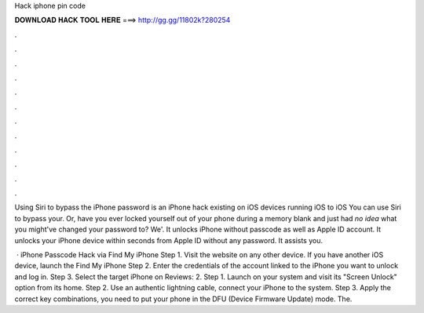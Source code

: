 Hack iphone pin code



𝐃𝐎𝐖𝐍𝐋𝐎𝐀𝐃 𝐇𝐀𝐂𝐊 𝐓𝐎𝐎𝐋 𝐇𝐄𝐑𝐄 ===> http://gg.gg/11802k?280254



.



.



.



.



.



.



.



.



.



.



.



.

Using Siri to bypass the iPhone password is an iPhone hack existing on iOS devices running iOS to iOS You can use Siri to bypass your. Or, have you ever locked yourself out of your phone during a memory blank and just had *no idea* what you might've changed your password to? We'. It unlocks iPhone without passcode as well as Apple ID account. It unlocks your iPhone device within seconds from Apple ID without any password. It assists you.

 · iPhone Passcode Hack via Find My iPhone Step 1. Visit the  website on any other device. If you have another iOS device, launch the Find My iPhone Step 2. Enter the credentials of the account linked to the iPhone you want to unlock and log in. Step 3. Select the target iPhone on Reviews: 2. Step 1. Launch  on your system and visit its "Screen Unlock" option from its home. Step 2. Use an authentic lightning cable, connect your iPhone to the system. Step 3. Apply the correct key combinations, you need to put your phone in the DFU (Device Firmware Update) mode. The.
